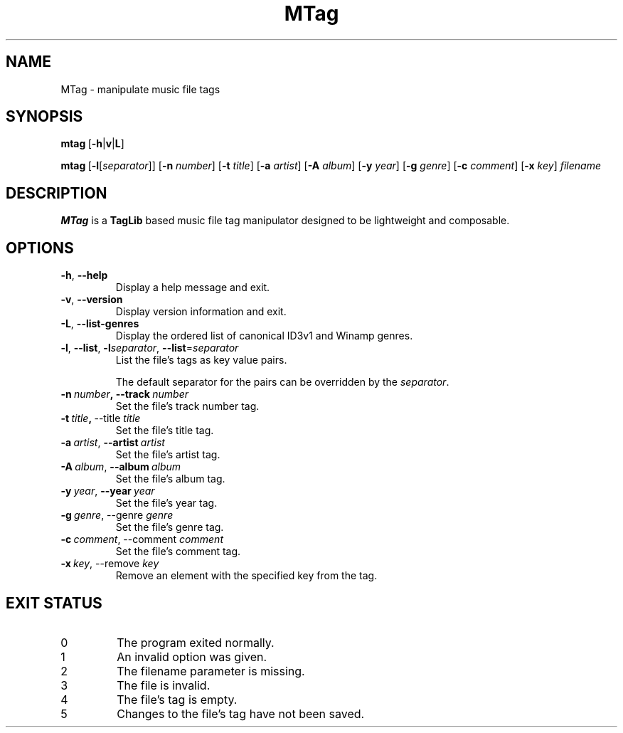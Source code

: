 .TH MTag 1 2020
.SH NAME
MTag \- manipulate music file tags
.SH SYNOPSIS
\" mtag [-hvL] | [-l[separator]] [-n number] [-t title] [-a artist] [-A album] [-y year] [-g genre] [-c comment] [-x key] filename
.BR mtag \ [ -h | v | L ]
.P
.BR mtag \ [ -l\fR[\fIseparator ]]\ [ -n
.IR number ]
.RB [ -t
.IR title ]
.RB [ -a
.IR artist ]
.RB [ -A
.IR album ]
.RB [ -y
.IR year ]
.RB  [ -g
.IR genre ]
.RB [ -c
.IR comment ]
.RB [ -x
.IR key ]\  filename
.SH DESCRIPTION
.B MTag
is a
.B TagLib
based music file tag manipulator designed to be lightweight and composable.
.SH OPTIONS
.TP
.BR -h ,\  --help
Display a help message and exit.
.TP
.BR -v ,\  --version
Display version information and exit.
.TP
.BR -L ,\  --list-genres
Display the ordered list of canonical ID3v1 and Winamp genres.
.TP
.BR -l ,\  --list ,\  -l\fIseparator ,\  --list = \fIseparator
List the file's tags as key value pairs.
.IP
The default separator for the pairs can be overridden by the
.IR separator .
.TP
.BR -n\  \fInumber ,\ --track\  \fInumber
Set the file's track number tag.
.TP
.BR -t\  \fItitle ,\  --title\  \fItitle
Set the file's title tag.
.TP
.BR -a\ \fIartist ,\  --artist\  \fIartist
Set the file's artist tag.
.TP
.BR -A\ \fIalbum ,\  --album\  \fIalbum
Set the file's album tag.
.TP
.BR -y\ \fIyear ,\  --year\  \fIyear
Set the file's year tag.
.TP
.BR -g\ \fIgenre ,\ --genre\  \fIgenre
Set the file's genre tag.
.TP
.BR -c\ \fIcomment ,\ --comment\  \fIcomment
Set the file's comment tag.
.TP
.BR -x\ \fIkey ,\ --remove\  \fIkey
Remove an element with the specified key from the tag.
.SH EXIT STATUS
.IP 0
The program exited normally.
.IP 1
An invalid option was given.
.IP 2
The filename parameter is missing.
.IP 3
The file is invalid.
.IP 4
The file's tag is empty.
.IP 5
Changes to the file's tag have not been saved.
